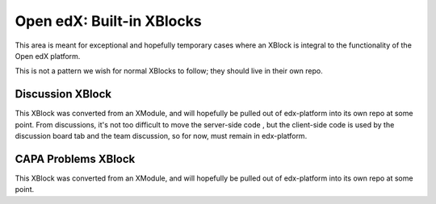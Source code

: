 Open edX: Built-in XBlocks
--------------------------

This area is meant for exceptional and hopefully temporary cases where an
XBlock is integral to the functionality of the Open edX platform.

This is not a pattern we wish for normal XBlocks to follow; they should live in
their own repo.

Discussion XBlock
=================

This XBlock was converted from an XModule, and will hopefully be pulled out of
edx-platform into its own repo at some point.  From discussions, it's not too
difficult to move the server-side code , but the client-side code is used by
the discussion board tab and the team discussion, so for now, must remain in
edx-platform.

CAPA Problems XBlock
====================

This XBlock was converted from an XModule, and will hopefully be pulled out of
edx-platform into its own repo at some point.
